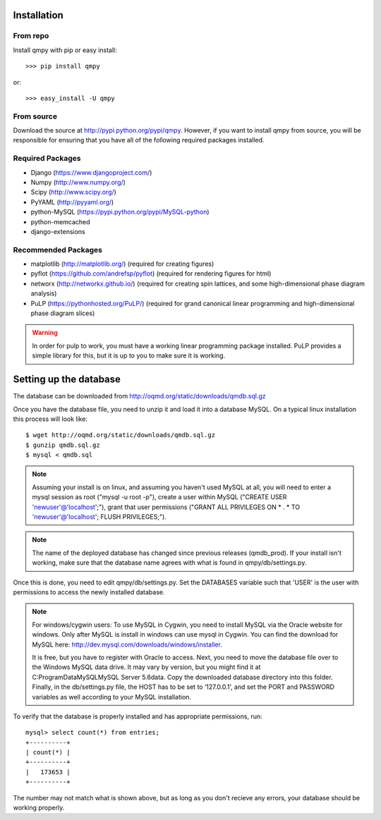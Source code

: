 ============
Installation
============

---------
From repo
---------

Install qmpy with pip or easy install::

    >>> pip install qmpy

or:: 

    >>> easy_install -U qmpy

-----------
From source
-----------

Download the source at http://pypi.python.org/pypi/qmpy. However, if you want 
to install qmpy from source, you will be responsible for ensuring that you have 
all of the following required packages installed. 

-----------------
Required Packages
-----------------

* Django (https://www.djangoproject.com/)
* Numpy (http://www.numpy.org/)
* Scipy (http://www.scipy.org/)
* PyYAML (http://pyyaml.org/)
* python-MySQL (https://pypi.python.org/pypi/MySQL-python)
* python-memcached
* django-extensions

--------------------
Recommended Packages
--------------------

* matplotlib (http://matplotlib.org/) (required for creating figures)
* pyflot (https://github.com/andrefsp/pyflot) (required for rendering figures
  for html)
* networx (http://networkx.github.io/) (required for creating spin lattices,
  and some high-dimensional phase diagram analysis)
* PuLP (https://pythonhosted.org/PuLP/) (required for grand canonical linear
  programming and high-dimensional phase diagram slices)

.. warning::
 In order for pulp to work, you must have a working linear programming
 package installed. PuLP provides a simple library for this, but it is 
 up to you to make sure it is working.

=======================
Setting up the database
=======================

The database can be downloaded from
http://oqmd.org/static/downloads/qmdb.sql.gz

Once you have the database file, you need to unzip it and load it into a
database MySQL. On a typical linux installation this process will look like::

    $ wget http://oqmd.org/static/downloads/qmdb.sql.gz
    $ gunzip qmdb.sql.gz
    $ mysql < qmdb.sql


.. note::
    Assuming your install is on linux, and assuming you haven't used MySQL at
    all, you will need to enter a mysql session as root ("mysql -u root -p"),
    create a user within MySQL ("CREATE USER 'newuser'@'localhost';"), grant 
    that user permissions ("GRANT ALL PRIVILEGES ON * . * TO
    'newuser'@'localhost'; FLUSH PRIVILEGES;"). 

.. note:: 
    The name of the deployed database has changed since previous releases
    (qmdb_prod). If your install isn't working, make sure that the database 
    name agrees with what is found in qmpy/db/settings.py.

Once this is done, you need to edit qmpy/db/settings.py. Set the DATABASES
variable such that 'USER' is the user with permissions to access the newly
installed database. 

.. note:: For windows/cygwin users:
    To use MySQL in Cygwin, you need to install MySQL via the Oracle website for
    windows. Only after MySQL is install in windows can use mysql in Cygwin. You
    can find the download for MySQL here:
    http://dev.mysql.com/downloads/windows/installer.

    It is free, but you have to register with Oracle to access. Next, you need to
    move the database file over to the Windows MySQL data drive. It may vary by
    version, but you might find it at C:\ProgramData\MySQL\MySQL Server 5.6\data.
    Copy the downloaded database directory into this folder. Finally, in the
    db/settings.py file, the HOST has to be set to ‘127.0.0.1’, and set the PORT
    and PASSWORD variables as well according to your MySQL installation.

To verify that the database is properly installed and has appropriate
permissions, run::

    mysql> select count(*) from entries;
    +----------+
    | count(*) |
    +----------+
    |   173653 |
    +----------+

The number may not match what is shown above, but as long as you don't recieve
any errors, your database should be working properly.

